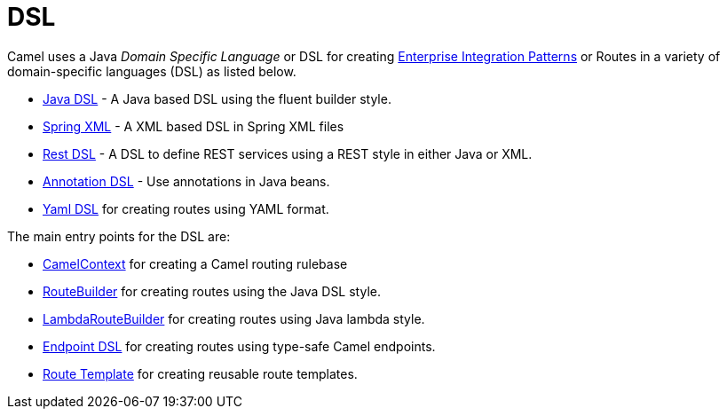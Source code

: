 = DSL

Camel uses a Java _Domain Specific Language_ or DSL for creating
xref:{eip-vc}:eips:enterprise-integration-patterns.adoc[Enterprise Integration
Patterns] or Routes in a variety of domain-specific
languages (DSL) as listed below.

* xref:java-dsl.adoc[Java DSL] - A Java based DSL using the fluent
builder style.
* xref:components::spring-summary.adoc[Spring XML] - A XML based DSL in Spring XML files
* xref:rest-dsl.adoc[Rest DSL] - A DSL to define REST services using a
REST style in either Java or XML.
* xref:bean-integration.adoc[Annotation DSL] - Use annotations in Java
beans.
* xref:components:others:yaml-dsl.adoc[Yaml DSL] for creating routes using YAML format.


The main entry points for the DSL are:

* xref:camelcontext.adoc[CamelContext] for creating a Camel routing
rulebase
* xref:route-builder.adoc[RouteBuilder] for creating routes using the Java DSL style.
* xref:lambda-route-builder.adoc[LambdaRouteBuilder] for creating routes using Java lambda style.
* xref:Endpoint-dsl.adoc[Endpoint DSL] for creating routes using type-safe Camel endpoints.
* xref:route-template.adoc[Route Template] for creating reusable route templates.
